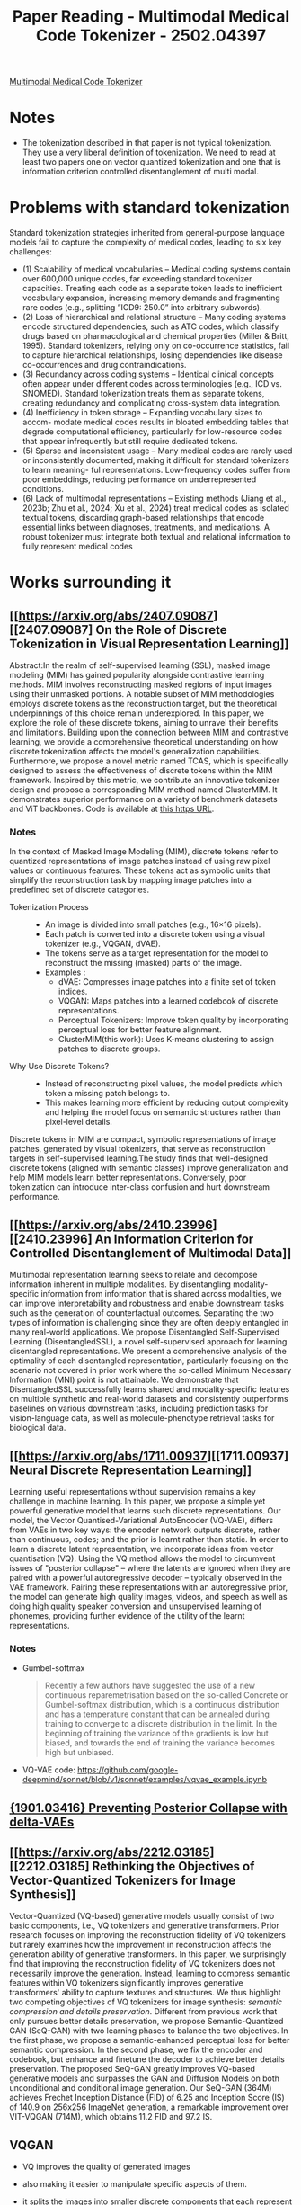 :PROPERTIES:
:ID:       b28af6a7-7039-4021-8c7d-7a9e422e89b2
:END:
#+title: Paper Reading - Multimodal Medical Code Tokenizer - 2502.04397
[[https://arxiv.org/pdf/2502.04397][
Multimodal Medical Code Tokenizer]]
* Notes
- The tokenization described in that paper is not typical tokenization. They use a very liberal definition of tokenization. We need to read at least two papers one on vector quantized tokenization and one that is information criterion controlled disentanglement of multi modal.

* Problems with standard tokenization
Standard tokenization strategies inherited from general-purpose language models fail to capture the complexity of medical codes, leading to six key challenges:
- (1) Scalability of medical vocabularies – Medical coding systems contain over 600,000 unique codes, far exceeding standard tokenizer capacities. Treating each code as a separate token leads to inefficient vocabulary expansion, increasing memory demands and fragmenting rare codes (e.g., splitting ”ICD9: 250.0” into arbitrary subwords).
- (2) Loss of hierarchical and relational structure – Many coding systems encode structured dependencies, such as ATC codes, which classify drugs based on pharmacological and chemical properties (Miller & Britt, 1995).  Standard tokenizers, relying only on co-occurrence statistics, fail to capture hierarchical relationships, losing dependencies like disease co-occurrences and drug contraindications.
- (3) Redundancy across coding systems – Identical clinical concepts often appear under different codes across terminologies (e.g., ICD vs. SNOMED). Standard tokenization treats them as separate tokens, creating redundancy and complicating cross-system data integration.
- (4) Inefficiency in token storage – Expanding vocabulary sizes to accom- modate medical codes results in bloated embedding tables that degrade computational efficiency, particularly for low-resource codes that appear infrequently but still require dedicated tokens.
- (5) Sparse and inconsistent usage – Many medical codes are rarely used or inconsistently documented, making it difficult for standard tokenizers to learn meaning- ful representations. Low-frequency codes suffer from poor embeddings, reducing performance on underrepresented conditions.
- (6) Lack of multimodal representations – Existing methods (Jiang et al., 2023b; Zhu et al., 2024; Xu et al., 2024) treat medical codes as isolated textual tokens, discarding graph-based relationships that encode essential links between diagnoses, treatments, and medications. A robust tokenizer must integrate both textual and relational information to fully represent medical codes
* Works surrounding it
** [[https://arxiv.org/abs/2407.09087][[2407.09087] On the Role of Discrete Tokenization in Visual Representation Learning]]
 Abstract:In the realm of self-supervised learning (SSL), masked image modeling (MIM) has gained popularity alongside contrastive learning methods. MIM involves reconstructing masked regions of input images using their unmasked portions. A notable subset of MIM methodologies employs discrete tokens as the reconstruction target, but the theoretical underpinnings of this choice remain underexplored. In this paper, we explore the role of these discrete tokens, aiming to unravel their benefits and limitations. Building upon the connection between MIM and contrastive learning, we provide a comprehensive theoretical understanding on how discrete tokenization affects the model's generalization capabilities. Furthermore, we propose a novel metric named TCAS, which is specifically designed to assess the effectiveness of discrete tokens within the MIM framework. Inspired by this metric, we contribute an innovative tokenizer design and propose a corresponding MIM method named ClusterMIM. It demonstrates superior performance on a variety of benchmark datasets and ViT backbones. Code is available at [[https://github.com/PKU-ML/ClusterMIM][this https URL]].

*** Notes
In the context of Masked Image Modeling (MIM), discrete tokens refer to quantized representations of image patches instead of using raw pixel values or continuous features. These tokens act as symbolic units that simplify the reconstruction task by mapping image patches into a predefined set of discrete categories.
- Tokenization Process ::
  - An image is divided into small patches (e.g., 16×16 pixels).
  - Each patch is converted into a discrete token using a visual tokenizer (e.g., VQGAN, dVAE).
  - The tokens serve as a target representation for the model to reconstruct the missing (masked) parts of the image.
  - Examples :
    - dVAE: Compresses image patches into a finite set of token indices.
    - VQGAN: Maps patches into a learned codebook of discrete representations.
    - Perceptual Tokenizers: Improve token quality by incorporating perceptual loss for better feature alignment.
    - ClusterMIM(this work): Uses K-means clustering to assign patches to discrete groups.

- Why Use Discrete Tokens? ::
  - Instead of reconstructing pixel values, the model predicts which token a missing patch belongs to.
  - This makes learning more efficient by reducing output complexity and helping the model focus on semantic structures rather than pixel-level details.

Discrete tokens in MIM are compact, symbolic representations of image patches, generated by visual tokenizers, that serve as reconstruction targets in self-supervised learning.The study finds that well-designed discrete tokens (aligned with semantic classes) improve generalization and help MIM models learn better representations. Conversely, poor tokenization can introduce inter-class confusion and hurt downstream performance.

** [[https://arxiv.org/abs/2410.23996][[2410.23996] An Information Criterion for Controlled Disentanglement of Multimodal Data]]
  Multimodal representation learning seeks to relate and decompose information inherent in multiple modalities. By disentangling modality-specific information from information that is shared across modalities, we can improve interpretability and robustness and enable downstream tasks such as the generation of counterfactual outcomes. Separating the two types of information is challenging since they are often deeply entangled in many real-world applications. We propose Disentangled Self-Supervised Learning (DisentangledSSL), a novel self-supervised approach for learning disentangled representations. We present a comprehensive analysis of the optimality of each disentangled representation, particularly focusing on the scenario not covered in prior work where the so-called Minimum Necessary Information (MNI) point is not attainable. We demonstrate that DisentangledSSL successfully learns shared and modality-specific features on multiple synthetic and real-world datasets and consistently outperforms baselines on various downstream tasks, including prediction tasks for vision-language data, as well as molecule-phenotype retrieval tasks for biological data.

** [[https://arxiv.org/abs/1711.00937][[1711.00937] Neural Discrete Representation Learning]]
Learning useful representations without supervision remains a key challenge in machine learning. In this paper, we propose a simple yet powerful generative model that learns such discrete representations. Our model, the Vector Quantised-Variational AutoEncoder (VQ-VAE), differs from VAEs in two key ways: the encoder network outputs discrete, rather than continuous, codes; and the prior is learnt rather than static. In order to learn a discrete latent representation, we incorporate ideas from vector quantisation (VQ). Using the VQ method allows the model to circumvent issues of "posterior collapse" -- where the latents are ignored when they are paired with a powerful autoregressive decoder -- typically observed in the VAE framework. Pairing these representations with an autoregressive prior, the model can generate high quality images, videos, and speech as well as doing high quality speaker conversion and unsupervised learning of phonemes, providing further evidence of the utility of the learnt representations.
*** Notes
- Gumbel-softmax
 #+begin_quote
 Recently a few authors have suggested the use of a new continuous reparemetrisation based on the so-called Concrete or Gumbel-softmax distribution, which is a continuous distribution and has a temperature constant that can be annealed during training to converge to a discrete distribution in the limit. In the beginning of training the variance of the gradients is low but biased, and towards the end of training the variance becomes high but unbiased.
 #+end_quote
- VQ-VAE code: https://github.com/google-deepmind/sonnet/blob/v1/sonnet/examples/vqvae_example.ipynb
** [[https://arxiv.org/abs/1901.03416][{1901.03416} Preventing Posterior Collapse with delta-VAEs]]
** [[https://arxiv.org/abs/2212.03185][[2212.03185] Rethinking the Objectives of Vector-Quantized Tokenizers for Image Synthesis]]
Vector-Quantized (VQ-based) generative models usually consist of two basic components, i.e., VQ tokenizers and generative transformers. Prior research focuses on improving the reconstruction fidelity of VQ tokenizers but rarely examines how the improvement in reconstruction affects the generation ability of generative transformers. In this paper, we surprisingly find that improving the reconstruction fidelity of VQ tokenizers does not necessarily improve the generation. Instead, learning to compress semantic features within VQ tokenizers significantly improves generative transformers' ability to capture textures and structures. We thus highlight two competing objectives of VQ tokenizers for image synthesis: /semantic compression and details preservation/. Different from previous work that only pursues better details preservation, we propose Semantic-Quantized GAN (SeQ-GAN) with two learning phases to balance the two objectives. In the first phase, we propose a semantic-enhanced perceptual loss for better semantic compression. In the second phase, we fix the encoder and codebook, but enhance and finetune the decoder to achieve better details preservation. The proposed SeQ-GAN greatly improves VQ-based generative models and surpasses the GAN and Diffusion Models on both unconditional and conditional image generation. Our SeQ-GAN (364M) achieves Frechet Inception Distance (FID) of 6.25 and Inception Score (IS) of 140.9 on 256x256 ImageNet generation, a remarkable improvement over VIT-VQGAN (714M), which obtains 11.2 FID and 97.2 IS.

** VQGAN
- VQ improves the quality of generated images
- also making it easier to manipulate specific aspects of them.
- it splits the images into smaller discrete components that each represent a specific aspect, NxN patch -> codebook entry
- codebook: the finite number of possible components.

- Note ::
  One recent, commonly used model that quantizes images into integer tokens is the [[https://arxiv.org/abs/1711.00937][Vector-quantized Variational AutoEncoder]] (VQVAE), a CNN-based auto-encoder whose latent space is a matrix of discrete learnable variables, trained end-to-end. [[https://arxiv.org/abs/2012.09841][VQGAN]] is an improved version of this that introduces an [[https://arxiv.org/abs/1406.2661][adversarial loss]] to promote high quality reconstruction. VQGAN uses transformer-like elements in the form of non-local attention blocks, which allows it to capture distant interactions using fewer layers.
